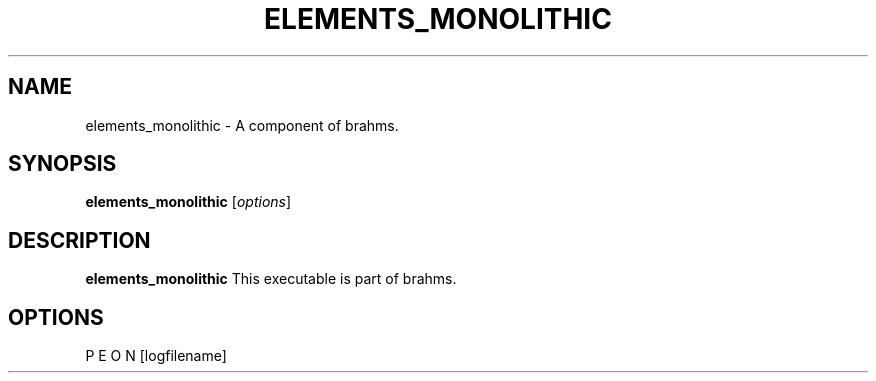 .\"                                      Hey, EMACS: -*- nroff -*-
.\" (C) Copyright 2014 Sebastian Scott James <seb.james@sheffield.ac.uk>,
.\"
.\" First parameter, NAME, should be all caps
.\" Second parameter, SECTION, should be 1-8, maybe w/ subsection
.\" other parameters are allowed: see man(7), man(1)
.TH ELEMENTS_MONOLITHIC 1 "February 24, 2014"
.\" Please adjust this date whenever revising the manpage.
.\"
.\" Some roff macros, for reference:
.\" .nh        disable hyphenation
.\" .hy        enable hyphenation
.\" .ad l      left justify
.\" .ad b      justify to both left and right margins
.\" .nf        disable filling
.\" .fi        enable filling
.\" .br        insert line break
.\" .sp <n>    insert n+1 empty lines
.\" for manpage-specific macros, see man(7)
.SH NAME
elements_monolithic \- A component of brahms.
.SH SYNOPSIS
.B elements_monolithic
.RI [ options ]
.br
.SH DESCRIPTION
.B elements_monolithic
This executable is part of brahms.
.PP
.SH OPTIONS
P E O N [logfilename]
